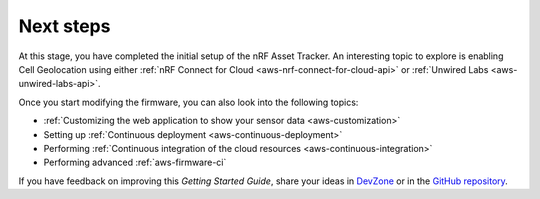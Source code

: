 .. _aws-next-steps:

Next steps
##########

At this stage, you have completed the initial setup of the nRF Asset Tracker.
An interesting topic to explore is enabling Cell Geolocation using either :ref:`nRF Connect for Cloud <aws-nrf-connect-for-cloud-api>` or :ref:`Unwired Labs <aws-unwired-labs-api>`.

Once you start modifying the firmware, you can also look into the following topics:

* :ref:`Customizing the web application to show your sensor data <aws-customization>`
* Setting up :ref:`Continuous deployment <aws-continuous-deployment>`
* Performing :ref:`Continuous integration of the cloud resources <aws-continuous-integration>`
* Performing advanced :ref:`aws-firmware-ci`

If you have feedback on improving this *Getting Started Guide*, share your ideas in `DevZone <https://devzone.nordicsemi.com/search?q=nRFAssetTracker#serpsort=date%20desc>`_ or in the `GitHub repository <https://github.com/NordicSemiconductor/asset-tracker-cloud-docs>`_.